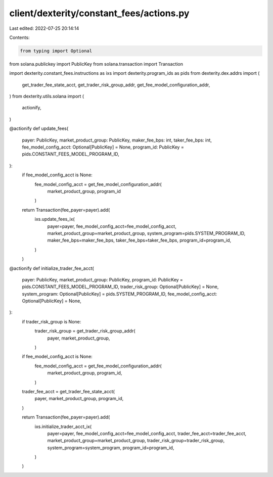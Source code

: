 client/dexterity/constant_fees/actions.py
=========================================

Last edited: 2022-07-25 20:14:14

Contents:

.. code-block:: py

    from typing import Optional

from solana.publickey import PublicKey
from solana.transaction import Transaction

import dexterity.constant_fees.instructions as ixs
import dexterity.program_ids as pids
from dexterity.dex.addrs import (
    get_trader_fee_state_acct,
    get_trader_risk_group_addr,
    get_fee_model_configuration_addr,
)
from dexterity.utils.solana import (
    actionify,
)


@actionify
def update_fees(
    payer: PublicKey,
    market_product_group: PublicKey,
    maker_fee_bps: int,
    taker_fee_bps: int,
    fee_model_config_acct: Optional[PublicKey] = None,
    program_id: PublicKey = pids.CONSTANT_FEES_MODEL_PROGRAM_ID,
):
    if fee_model_config_acct is None:
        fee_model_config_acct = get_fee_model_configuration_addr(
            market_product_group, program_id
        )

    return Transaction(fee_payer=payer).add(
        ixs.update_fees_ix(
            payer=payer,
            fee_model_config_acct=fee_model_config_acct,
            market_product_group=market_product_group,
            system_program=pids.SYSTEM_PROGRAM_ID,
            maker_fee_bps=maker_fee_bps,
            taker_fee_bps=taker_fee_bps,
            program_id=program_id,
        )
    )


@actionify
def initialize_trader_fee_acct(
    payer: PublicKey,
    market_product_group: PublicKey,
    program_id: PublicKey = pids.CONSTANT_FEES_MODEL_PROGRAM_ID,
    trader_risk_group: Optional[PublicKey] = None,
    system_program: Optional[PublicKey] = pids.SYSTEM_PROGRAM_ID,
    fee_model_config_acct: Optional[PublicKey] = None,
):
    if trader_risk_group is None:
        trader_risk_group = get_trader_risk_group_addr(
            payer,
            market_product_group,
        )

    if fee_model_config_acct is None:
        fee_model_config_acct = get_fee_model_configuration_addr(
            market_product_group,
            program_id,
        )

    trader_fee_acct = get_trader_fee_state_acct(
        payer,
        market_product_group,
        program_id,
    )

    return Transaction(fee_payer=payer).add(
        ixs.initialize_trader_acct_ix(
            payer=payer,
            fee_model_config_acct=fee_model_config_acct,
            trader_fee_acct=trader_fee_acct,
            market_product_group=market_product_group,
            trader_risk_group=trader_risk_group,
            system_program=system_program,
            program_id=program_id,
        )
    )


